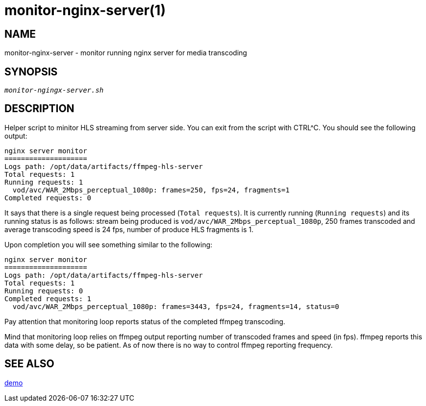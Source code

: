 monitor-nginx-server(1)
=======================

NAME
----
monitor-nginx-server - monitor running nginx server for media transcoding

SYNOPSIS
--------
[verse]
'monitor-ngingx-server.sh'

DESCRIPTION
-----------
Helper script to minitor HLS streaming from server side. You can exit from
the script with CTRL^C. You should see the following output:

------------
nginx server monitor
====================
Logs path: /opt/data/artifacts/ffmpeg-hls-server
Total requests: 1
Running requests: 1
  vod/avc/WAR_2Mbps_perceptual_1080p: frames=250, fps=24, fragments=1
Completed requests: 0
------------

It says that there is a single request being processed (`Total requests`).
It is currently running (`Running requests`) and its running status is as
follows: stream being produced is `vod/avc/WAR_2Mbps_perceptual_1080p`,
250 frames transcoded and average transcoding speed is 24 fps, number of
produce HLS fragments is 1.

Upon completion you will see something similar to the following:
------------
nginx server monitor
====================
Logs path: /opt/data/artifacts/ffmpeg-hls-server
Total requests: 1
Running requests: 0
Completed requests: 1
  vod/avc/WAR_2Mbps_perceptual_1080p: frames=3443, fps=24, fragments=14, status=0
------------
Pay attention that monitoring loop reports status of the completed ffmpeg
transcoding.

Mind that monitoring loop relies on ffmpeg output reporting number of
transcoded frames and speed (in fps). ffmpeg reports this data with some
delay, so be patient. As of now there is no way to control ffmpeg reporting
frequency.

SEE ALSO
--------
link:demo.asciidoc[demo]
